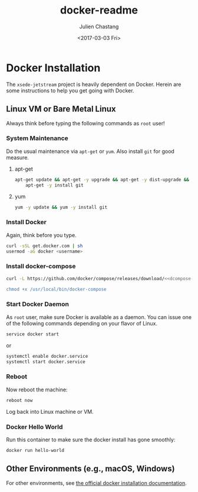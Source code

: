 #+OPTIONS: ':nil *:t -:t ::t <:t H:3 \n:nil ^:t arch:headline author:t
#+OPTIONS: broken-links:nil c:nil creator:nil d:(not "LOGBOOK") date:t e:t
#+OPTIONS: email:nil f:t inline:t num:t p:nil pri:nil prop:nil stat:t tags:t
#+OPTIONS: tasks:t tex:t timestamp:t title:t toc:t todo:t |:t
#+OPTIONS: auto-id:t
#+TITLE: docker-readme
#+DATE: <2017-03-03 Fri>
#+AUTHOR: Julien Chastang
#+EMAIL: chastang@ucar.edu
#+LANGUAGE: en
#+SELECT_TAGS: export
#+EXCLUDE_TAGS: noexport
#+CREATOR: Emacs 25.1.2 (Org mode 9.0.5)

#+PROPERTY: header-args :noweb yes :tangle no

* Org Setup :noexport:
  :PROPERTIES:
  :CUSTOM_ID: h:ECAA0F5F
  :END:

#+BEGIN_SRC emacs-lisp :results silent :exports none
  (setq org-confirm-babel-evaluate nil)
  (setq org-export-babel-evaluate nil)
#+END_SRC

* Docker Installation
  :PROPERTIES:
  :CUSTOM_ID: h:BA11A408
  :END:

The ~xsede-jetstream~ project is heavily dependent on Docker.  Herein are some instructions to help you get going with Docker.

** Linux VM or Bare Metal Linux
   :PROPERTIES:
   :CUSTOM_ID: h:FF95E7EC
   :END:

Always think before typing the following commands as ~root~ user!

*** System Maintenance
    :PROPERTIES:
    :CUSTOM_ID: h:AE788331
    :END:

Do the usual maintenance via ~apt-get~ or ~yum~. Also install ~git~ for good measure.

**** apt-get
     :PROPERTIES:
     :CUSTOM_ID: h:B7D88FA4
     :END:

#+BEGIN_SRC sh :eval no
  apt-get update && apt-get -y upgrade && apt-get -y dist-upgrade && \
      apt-get -y install git
#+END_SRC

**** yum
     :PROPERTIES:
     :CUSTOM_ID: h:C9632B6B
     :END:

#+BEGIN_SRC sh :eval no
 yum -y update && yum -y install git
#+END_SRC

*** Install Docker
    :PROPERTIES:
    :CUSTOM_ID: h:786799C4
    :END:

Again, think before you type.

#+BEGIN_SRC sh :eval no
  curl -sSL get.docker.com | sh
  usermod -aG docker <username>
#+END_SRC

*** Install docker-compose
    :PROPERTIES:
    :CUSTOM_ID: h:02EF6BAD
    :END:

#+BEGIN_SRC org :noweb-ref dcompose-version :exports none
 1.11.2
#+END_SRC

#+BEGIN_SRC sh :eval no :noweb yes
  curl -L https://github.com/docker/compose/releases/download/<<dcompose-version>>/docker-compose-`uname -s`-`uname -m` > /usr/local/bin/docker-compose

  chmod +x /usr/local/bin/docker-compose
#+END_SRC

*** Start Docker Daemon
    :PROPERTIES:
    :CUSTOM_ID: h:B6F088A3
    :END:

As ~root~ user, make sure Docker is available as a daemon. You can issue one of the following commands depending on your flavor of Linux.

#+BEGIN_SRC sh :eval no
  service docker start
#+END_SRC

or 

#+BEGIN_SRC sh :eval no
  systemctl enable docker.service
  systemctl start docker.service
#+END_SRC

*** Reboot
    :PROPERTIES:
    :CUSTOM_ID: h:6D94F8D5
    :END:

Now reboot the machine:

#+BEGIN_SRC sh :eval no
  reboot now
#+END_SRC

Log back into Linux machine or VM.

*** Docker Hello World
    :PROPERTIES:
    :CUSTOM_ID: h:F3633FE6
    :END:

Run this container to make sure the docker install has gone smoothly:

#+BEGIN_SRC sh :eval no
  docker run hello-world
#+END_SRC

** Other Environments (e.g., macOS, Windows)
   :PROPERTIES:
   :CUSTOM_ID: h:D1009153
   :END:

For other environments, see [[https://docs.docker.com/engine/installation/][the official docker installation documentation]].
